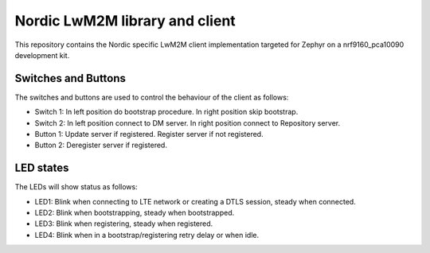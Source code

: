 
Nordic LwM2M library and client
###############################

This repository contains the Nordic specific LwM2M client implementation
targeted for Zephyr on a nrf9160_pca10090 development kit.


Switches and Buttons
********************

The switches and buttons are used to control the behaviour of the client as follows:

* Switch 1: In left position do bootstrap procedure. In right position skip bootstrap.
* Switch 2: In left position connect to DM server. In right position connect to Repository server.
* Button 1: Update server if registered. Register server if not registered.
* Button 2: Deregister server if registered.


LED states
**********

The LEDs will show status as follows:

* LED1: Blink when connecting to LTE network or creating a DTLS session, steady when connected.
* LED2: Blink when bootstrapping, steady when bootstrapped.
* LED3: Blink when registering, steady when registered.
* LED4: Blink when in a bootstrap/registering retry delay or when idle.

